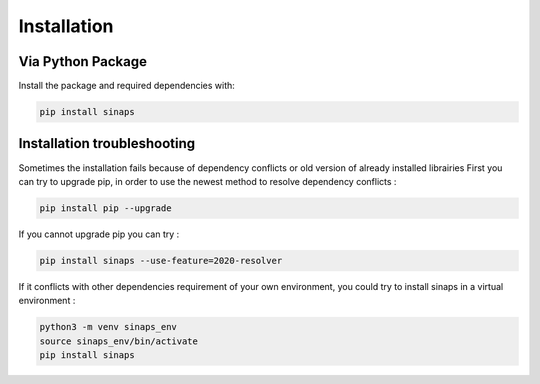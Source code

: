 ************
Installation
************

Via Python Package
==================

Install the package and required dependencies with:

.. code:: bash

    pip install sinaps

Installation troubleshooting
============================

Sometimes the installation fails because of dependency conflicts or old version of already installed librairies
First you can try to upgrade pip, in order to use the newest method to resolve dependency conflicts :

.. code:: bash

    pip install pip --upgrade
    
If you cannot upgrade pip you can try :

.. code:: bash

    pip install sinaps --use-feature=2020-resolver

If it conflicts with other dependencies requirement of your own environment, you could try to install sinaps in a virtual environment :

.. code:: bash

    python3 -m venv sinaps_env
    source sinaps_env/bin/activate
    pip install sinaps
